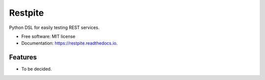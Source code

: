 ========
Restpite
========


.. image:: https://img.shields.io/pypi/v/restpite.svg
        :target: https://pypi.python.org/pypi/restpite

.. image:: https://img.shields.io/travis/symonk/restpite.svg
        :target: https://travis-ci.com/symonk/restpite

.. image:: https://readthedocs.org/projects/restpite/badge/?version=latest
        :target: https://restpite.readthedocs.io/en/latest/?badge=latest
        :alt: Documentation Status


.. image:: https://pyup.io/repos/github/symonk/restpite/shield.svg
     :target: https://pyup.io/repos/github/symonk/restpite/
     :alt: Updates



Python DSL for easily testing REST services.


* Free software: MIT license
* Documentation: https://restpite.readthedocs.io.


Features
--------

* To be decided.
